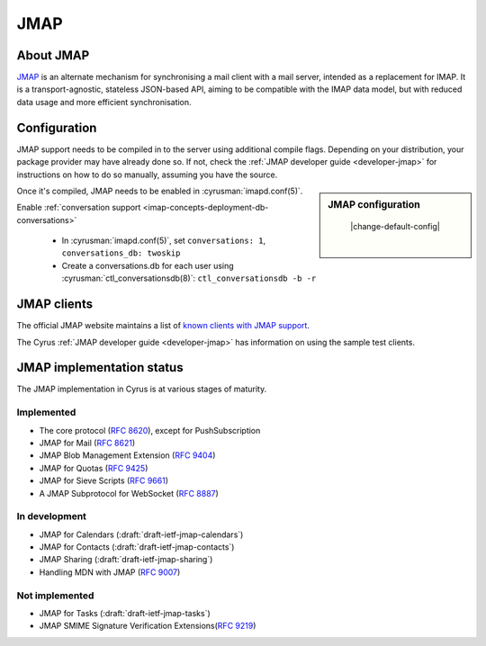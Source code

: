 ====
JMAP
====

About JMAP
==========

`JMAP <http://jmap.io/>`_ is an alternate mechanism for synchronising a mail
client with a mail server, intended as a replacement for IMAP. It is a
transport-agnostic, stateless JSON-based API, aiming to be compatible with the
IMAP data model, but with reduced data usage and more efficient synchronisation.

Configuration
=============

.. todo::

    Stop duplication in this and developer-jmap by moving a chunk of this
    information into /assets and include instead.

JMAP support needs to be compiled in to the server using additional
compile flags. Depending on your distribution, your package provider may
have already done so. If not, check the
:ref:`JMAP developer guide <developer-jmap>` for instructions on how to do
so manually, assuming you have the source.

.. sidebar:: JMAP configuration

    |change-default-config|

   .. include:: /imap/reference/manpages/configs/imapd.conf.rst
       :start-after: startblob conversations
       :end-before: endblob conversations

   |

   .. include:: /imap/reference/manpages/configs/imapd.conf.rst
      :start-after: startblob conversations_db
      :end-before: endblob conversations_db

Once it's compiled, JMAP needs to be enabled in :cyrusman:`imapd.conf(5)`.

Enable :ref:`conversation support <imap-concepts-deployment-db-conversations>`

    * In :cyrusman:`imapd.conf(5)`, set ``conversations: 1``, ``conversations_db: twoskip``
    * Create a conversations.db for each user using
      :cyrusman:`ctl_conversationsdb(8)`: ``ctl_conversationsdb -b -r``

JMAP clients
============

The official JMAP website maintains a list of `known clients with JMAP support
<http://jmap.io/software.html>`_.

The Cyrus :ref:`JMAP developer guide <developer-jmap>` has information on using
the sample test clients.

.. _jmap-implementation:

JMAP implementation status
==========================

The JMAP implementation in Cyrus is at various stages of maturity.

Implemented
-----------

* The core protocol (:rfc:`8620`), except for PushSubscription
* JMAP for Mail (:rfc:`8621`)
* JMAP Blob Management Extension (:rfc:`9404`)
* JMAP for Quotas (:rfc:`9425`)
* JMAP for Sieve Scripts (:rfc:`9661`)
* A JMAP Subprotocol for WebSocket (:rfc:`8887`)

In development
--------------

* JMAP for Calendars (:draft:`draft-ietf-jmap-calendars`)
* JMAP for Contacts (:draft:`draft-ietf-jmap-contacts`)
* JMAP Sharing (:draft:`draft-ietf-jmap-sharing`)
* Handling MDN with JMAP (:rfc:`9007`)

Not implemented
---------------
* JMAP for Tasks (:draft:`draft-ietf-jmap-tasks`)
* JMAP SMIME Signature Verification Extensions(:rfc:`9219`)
